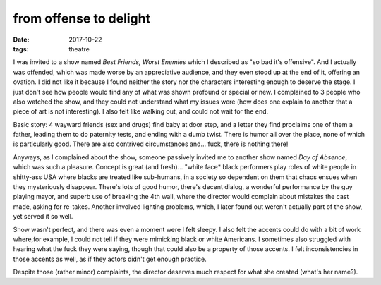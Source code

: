 from offense to delight
=======================

:date: 2017-10-22
:tags: theatre



I was invited to a show named *Best Friends, Worst Enemies* which I
described as "so bad it's offensive". And I actually was offended,
which was made worse by an appreciative audience, and they even stood
up at the end of it, offering an ovation. I did not like it because I
found neither the story nor the characters interesting enough to
deserve the stage. I just don't see how people would find any of what
was shown profound or special or new. I complained to 3 people who
also watched the show, and they could not understand what my issues
were (how does one explain to another that a piece of art is not
interesting). I also felt like walking out, and could not wait for the
end.

Basic story: 4 wayward friends (sex and drugs) find baby at door
step, and a letter they find proclaims one of them a father, leading
them to do paternity tests, and ending with a dumb twist.  There is
humor all over the place, none of which is particularly good.
There are also contrived circumstances and... fuck, there is nothing
there!

Anyways, as I complained about the show, someone passively invited me
to another show named *Day of Absence*, which was such a pleasure.
Concept is great (and fresh)... "white face* black performers play
roles of white people in shitty-ass USA where blacks are treated like
sub-humans, in a society so dependent on them that chaos ensues when
they mysteriously disappear. There's lots of good humor, there's
decent dialog, a wonderful performance by the guy playing mayor, and
superb use of breaking the 4th wall, where the director would complain
about mistakes the cast made, asking for re-takes. Another involved
lighting problems, which, I later found out weren't actually part of
the show, yet served it so well.

Show wasn't perfect, and there was even a moment were I felt sleepy.
I also felt the accents could do with a bit of work where,for example,
I could not tell if they were mimicking black or white Americans. I
sometimes also struggled with hearing what the fuck they were saying,
though that could also be a property of those accents.
I felt inconsistencies in those accents as well,
as if they actors didn't get enough practice.

Despite those (rather minor) complaints,
the director deserves much respect for what she created (what's her name?).
